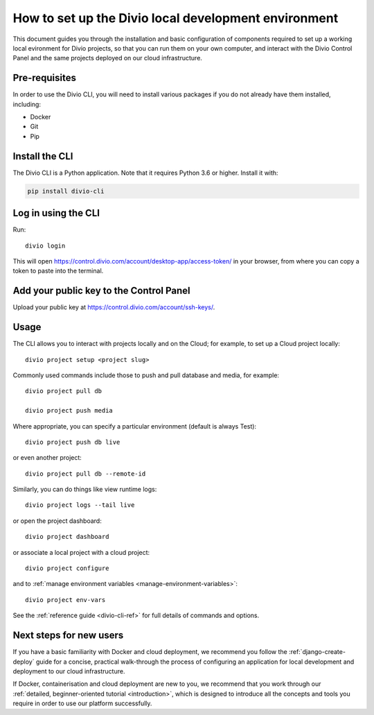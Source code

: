 ..  Do not change this document name!

    Referred to by: tutorial message 103 account-access-token
    Where: https://control.divio.com/account/desktop-app/access-token/

    Referred to by: Readme of Divio CLI
    Where: https://github.com/divio/divio-cli/blob/master/README.md

    Referred to by: PyPI
    Where: https://pypi.org/project/divio-cli/

    As: https://docs.divio.com/en/latest/how-to/local-cli/

.. _local-cli:

How to set up the Divio local development environment
===============================================================

This document guides you through the installation and basic configuration of components required to set up
a working local evironment for Divio projects, so that you can run them on your own computer, and interact
with the Divio Control Panel and the same projects deployed on our cloud infrastructure.

..  seealso::

    This document assumes you are a reasonably experienced software developer. If you are completely new to Divio and
    the tools mentioned here, please see :ref:`our tutorial <tutorial-installation>`, which guides you through the
    process in more detail.


Pre-requisites
--------------

In order to use the Divio CLI, you will need to install various packages if you
do not already have them installed, including:

* Docker
* Git
* Pip


Install the CLI
----------------

The Divio CLI is a Python application. Note that it requires Python 3.6 or higher. Install it with:

..  code-block:: bash

    pip install divio-cli


Log in using the CLI
--------------------

Run::

  divio login

This will open https://control.divio.com/account/desktop-app/access-token/ in
your browser, from where you can copy a token to paste into the terminal.


Add your public key to the Control Panel
----------------------------------------

Upload your public key at https://control.divio.com/account/ssh-keys/.


Usage
-----

The CLI allows you to interact with projects locally and on the Cloud; for
example, to set up a Cloud project locally::

  divio project setup <project slug>

Commonly used commands include those to push and pull database and media, for example::

    divio project pull db

    divio project push media

Where appropriate, you can specify a particular environment (default is always Test)::

    divio project push db live

or even another project::

    divio project pull db --remote-id

Similarly, you can do things like view runtime logs::

    divio project logs --tail live

or open the project dashboard::

    divio project dashboard

or associate a local project with a cloud project::

    divio project configure

and to :ref:`manage environment variables <manage-environment-variables>`::

    divio project env-vars

See the :ref:`reference guide <divio-cli-ref>` for full details of commands and options.


Next steps for new users
------------------------

If you have a basic familiarity with Docker and cloud deployment, we recommend you follow the
:ref:`django-create-deploy` guide for a concise, practical walk-through the process of configuring an application
for local development and deployment to our cloud infrastructure.

If Docker, containerisation and cloud deployment are new to you, we recommend that you work through our :ref:`detailed,
beginner-oriented tutorial <introduction>`, which is designed to introduce all the concepts and tools you require in
order to use our platform successfully.

